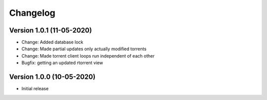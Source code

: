 ================================
Changelog
================================

Version 1.0.1 (11-05-2020)
--------------------------------

* Change: Added database lock
* Change: Made partial updates only actually modified torrents
* Change: Made torrent client loops run independent of each other

* Bugfix: getting an updated rtorrent view

Version 1.0.0 (10-05-2020)
--------------------------------

* Initial release